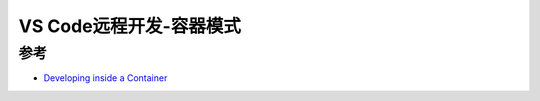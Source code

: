 .. _vscode_remote_dev_containers:

===========================
VS Code远程开发-容器模式
===========================

参考
========

- `Developing inside a Container <https://code.visualstudio.com/docs/remote/containers>`_

